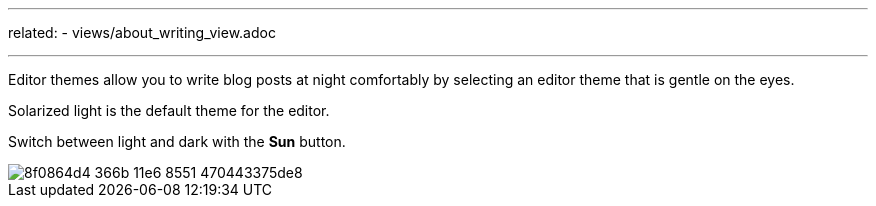 ---
related:
    - views/about_writing_view.adoc

---

:experimental: 

Editor themes allow you to write blog posts at night comfortably by selecting an editor theme that is gentle on the eyes.

Solarized light is the default theme for the editor.

Switch between light and dark with the btn:[Sun] button.

image::https://cloud.githubusercontent.com/assets/2006548/16179640/8f0864d4-366b-11e6-8551-470443375de8.gif[]
